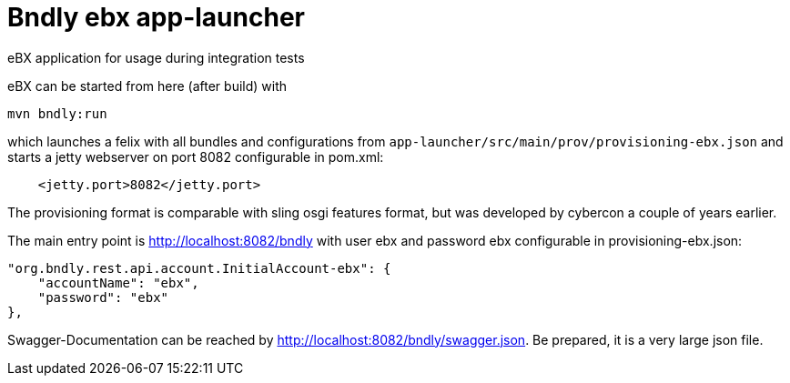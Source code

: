 = Bndly ebx app-launcher

eBX application for usage during integration tests

eBX can be started from here (after build) with

`mvn bndly:run`

which launches a felix with all bundles and configurations from `app-launcher/src/main/prov/provisioning-ebx.json` and starts a jetty webserver on port 8082 configurable in pom.xml:
[code,xml]
----
    <jetty.port>8082</jetty.port>
----

The provisioning format is comparable with sling osgi features format, but was developed by cybercon a couple of years earlier.

The main entry point is http://localhost:8082/bndly with user ebx and password ebx configurable in provisioning-ebx.json:
[code,json]
----
"org.bndly.rest.api.account.InitialAccount-ebx": {
    "accountName": "ebx",
    "password": "ebx"
},
----
Swagger-Documentation can be reached by http://localhost:8082/bndly/swagger.json.
Be prepared, it is a very large json file.

